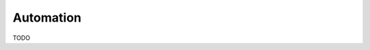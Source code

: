 ==========
Automation
==========

TODO

.. seealso:: This topic overlaps with Infrastructure Orchestration which you can find here: infrastructure-orchestration_

.. _infrastructure-orchestration: http://scm-knowledge-base.readthedocs.org/en/latest/scm/infrastructure_orchestration.html
